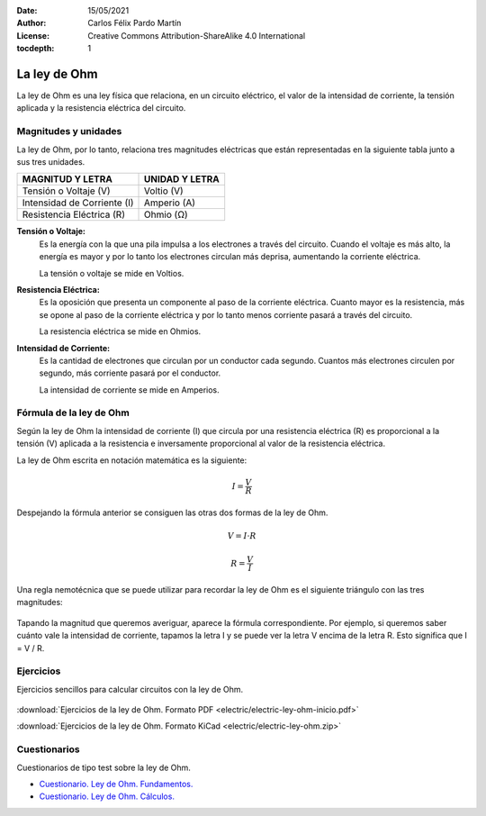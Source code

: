 ﻿:Date: 15/05/2021
:Author: Carlos Félix Pardo Martín
:License: Creative Commons Attribution-ShareAlike 4.0 International
:tocdepth: 1

.. _electric-ley-ohm:

La ley de Ohm
=============
La ley de Ohm es una ley física que relaciona, en un circuito eléctrico,
el valor de la intensidad de corriente, la tensión aplicada
y la resistencia eléctrica del circuito.

.. figure:: electric/_images/electric-ley-ohm-00.png
   :align: center
   :width: 303px


Magnitudes y unidades
---------------------
La ley de Ohm, por lo tanto, relaciona tres magnitudes eléctricas que
están representadas en la siguiente tabla junto a sus tres unidades.

.. table::
   :widths: auto

   +--------------------------------+----------------------------------+
   | MAGNITUD Y LETRA               | UNIDAD Y LETRA                   |
   +================================+==================================+
   | Tensión o Voltaje  (V)         | Voltio (V)                       |
   +--------------------------------+----------------------------------+
   | Intensidad de Corriente (I)    | Amperio (A)                      |
   +--------------------------------+----------------------------------+
   | Resistencia Eléctrica (R)      | Ohmio (Ω)                        |
   +--------------------------------+----------------------------------+


**Tensión o Voltaje:**
   Es la energía con la que una pila impulsa a los electrones a través
   del circuito.
   Cuando el voltaje es más alto, la energía es mayor y por lo tanto los
   electrones circulan más deprisa, aumentando la corriente eléctrica.

   La tensión o voltaje se mide en Voltios.


**Resistencia Eléctrica:**
   Es la oposición que presenta un componente al paso de la corriente
   eléctrica.
   Cuanto mayor es la resistencia, más se opone al paso de la corriente
   eléctrica y por lo tanto menos corriente pasará a través del
   circuito.

   La resistencia eléctrica se mide en Ohmios.


**Intensidad de Corriente:**
   Es la cantidad de electrones que circulan por un conductor cada segundo.
   Cuantos más electrones circulen por segundo, más corriente pasará
   por el conductor.

   La intensidad de corriente se mide en Amperios.


Fórmula de la ley de Ohm
------------------------
Según la ley de Ohm la intensidad de corriente (I) que circula por una
resistencia eléctrica (R) es proporcional a la tensión (V) aplicada a la
resistencia e inversamente proporcional al valor de la resistencia
eléctrica.

La ley de Ohm escrita en notación matemática es la siguiente:

.. math::

   I = \cfrac{V}{R}

Despejando la fórmula anterior se consiguen las otras dos formas de la
ley de Ohm.

.. math::

   V = I \cdot R

.. math::

   R = \cfrac{V}{I}

Una regla nemotécnica que se puede utilizar para recordar la ley de Ohm es
el siguiente triángulo con las tres magnitudes:

.. figure:: electric/_images/electric-ley-ohm-triangulo.png
   :align: center
   :width: 160px

Tapando la magnitud que queremos averiguar, aparece la fórmula
correspondiente.
Por ejemplo, si queremos saber cuánto vale la intensidad de corriente,
tapamos la letra I y se puede ver la letra V
encima de la letra R. Esto significa que I = V / R.


Ejercicios
----------
Ejercicios sencillos para calcular circuitos con la ley de Ohm.

.. figure:: electric/_images/electric-ley-ohm-01.png
   :align: center
   :width: 303px

:download:`Ejercicios de la ley de Ohm. Formato PDF
<electric/electric-ley-ohm-inicio.pdf>`

:download:`Ejercicios de la ley de Ohm. Formato KiCad
<electric/electric-ley-ohm.zip>`


Cuestionarios
-------------
Cuestionarios de tipo test sobre la ley de Ohm.

* `Cuestionario. Ley de Ohm. Fundamentos.
  <../test/es-electric-ohms-law.html>`__
* `Cuestionario. Ley de Ohm. Cálculos.
  <../test/es-electric-ohms-law-2.html>`__
